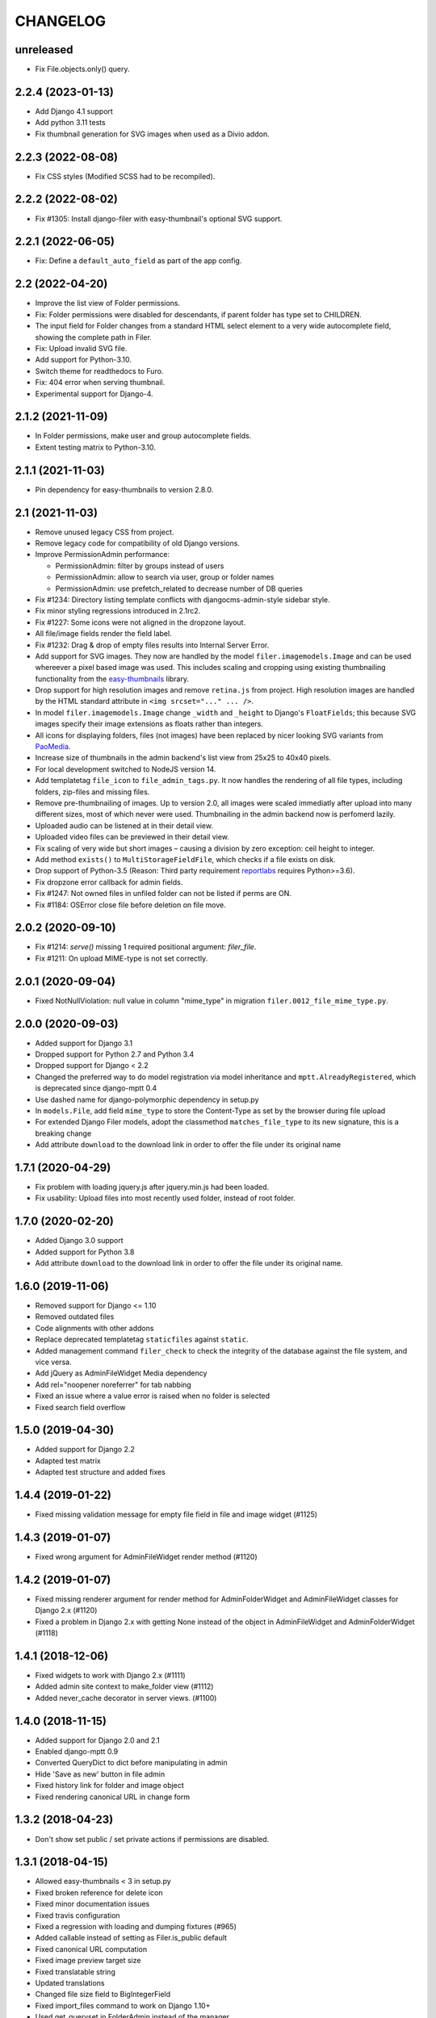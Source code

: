 =========
CHANGELOG
=========

unreleased
==========
* Fix File.objects.only() query.

2.2.4 (2023-01-13)
==================
* Add Django 4.1 support
* Add python 3.11 tests
* Fix thumbnail generation for SVG images when used as a Divio addon.

2.2.3 (2022-08-08)
==================
* Fix CSS styles (Modified SCSS had to be recompiled).


2.2.2 (2022-08-02)
==================
* Fix #1305: Install django-filer with easy-thumbnail's optional SVG support.


2.2.1 (2022-06-05)
==================

* Fix: Define a ``default_auto_field`` as part of the app config.


2.2 (2022-04-20)
================

* Improve the list view of Folder permissions.
* Fix: Folder permissions were disabled for descendants, if parent folder
  has type set to CHILDREN.
* The input field for Folder changes from a standard HTML select element to
  a very wide autocomplete field, showing the complete path in Filer.
* Fix: Upload invalid SVG file.
* Add support for Python-3.10.
* Switch theme for readthedocs to Furo.
* Fix: 404 error when serving thumbnail.
* Experimental support for Django-4.


2.1.2 (2021-11-09)
==================

* In Folder permissions, make user and group autocomplete fields.
* Extent testing matrix to Python-3.10.


2.1.1 (2021-11-03)
==================

* Pin dependency for easy-thumbnails to version 2.8.0.


2.1 (2021-11-03)
================

* Remove unused legacy CSS from project.
* Remove legacy code for compatibility of old Django versions.
* Improve PermissionAdmin performance:

  * PermissionAdmin: filter by groups instead of users
  * PermissionAdmin: allow to search via user, group or folder names
  * PermissionAdmin: use prefetch_related to decrease number of DB queries

* Fix #1234: Directory listing template conflicts with djangocms-admin-style
  sidebar style.
* Fix minor styling regressions introduced in 2.1rc2.
* Fix #1227: Some icons were not aligned in the dropzone layout.
* All file/image fields render the field label.
* Fix #1232: Drag & drop of empty files results into Internal Server Error.
* Add support for SVG images. They now are handled by the model
  ``filer.imagemodels.Image`` and can be used whereever a pixel based image
  was used. This includes scaling and cropping using existing thumbnailing
  functionality from the
  `easy-thumbnails <https://easy-thumbnails.readthedocs.io/en/latest/index.html>`_
  library.
* Drop support for high resolution images and remove ``retina.js`` from project.
  High resolution images are handled by the HTML standard attribute in
  ``<img srcset="..." ... />``.
* In model ``filer.imagemodels.Image`` change ``_width`` and ``_height`` to
  Django's ``FloatFields``; this because SVG images specify their image
  extensions as floats rather than integers.
* All icons for displaying folders, files (not images) have been replaced by
  nicer looking SVG variants from `PaoMedia <https://paomedia.github.io/small-n-flat/>`_.
* Increase size of thumbnails in the admin backend's list view from 25x25 to
  40x40 pixels.
* For local development switched to NodeJS version 14.
* Add templatetag ``file_icon`` to ``file_admin_tags.py``. It now handles the
  rendering of all file types, including folders, zip-files and missing files.
* Remove pre-thumbnailing of images. Up to version 2.0, all images were scaled
  immediatly after upload into many different sizes, most of which never were
  used. Thumbnailing in the admin backend now is perfomerd lazily.
* Uploaded audio can be listened at in their detail view.
* Uploaded video files can be previewed in their detail view.
* Fix scaling of very wide but short images – causing a division by zero
  exception: ceil height to integer.
* Add method ``exists()`` to ``MultiStorageFieldFile``, which checks if a file
  exists on disk.
* Drop support of Python-3.5 (Reason: Third party requirement
  `reportlabs <https://www.reportlab.com/>`_ requires Python>=3.6).
* Fix dropzone error callback for admin fields.
* Fix #1247: Not owned files in unfiled folder can not be listed if perms are ON.
* Fix #1184: OSError close file before deletion on file move.


2.0.2 (2020-09-10)
==================

* Fix #1214: `serve()` missing 1 required positional argument: `filer_file`.
* Fix #1211: On upload MIME-type is not set correctly.


2.0.1 (2020-09-04)
==================

* Fixed NotNullViolation: null value in column "mime_type" in migration
  ``filer.0012_file_mime_type.py``.


2.0.0 (2020-09-03)
==================

* Added support for Django 3.1
* Dropped support for Python 2.7 and Python 3.4
* Dropped support for Django < 2.2
* Changed the preferred way to do model registration via model inheritance
  and ``mptt.AlreadyRegistered``, which is deprecated since django-mptt 0.4
* Use dashed name for django-polymorphic dependency in setup.py
* In ``models.File``, add field ``mime_type`` to store the Content-Type as set by
  the browser during file upload
* For extended Django Filer models, adopt the classmethod ``matches_file_type`` to its
  new signature, this is a breaking change
* Add attribute ``download`` to the download link in order to offer the file
  under its original name


1.7.1 (2020-04-29)
==================

* Fix problem with loading jquery.js after jquery.min.js had been loaded.
* Fix usability: Upload files into most recently used folder, instead of
  root folder.


1.7.0 (2020-02-20)
==================

* Added Django 3.0 support
* Added support for Python 3.8
* Add attribute ``download`` to the download link in order to offer the file
  under its original name.


1.6.0 (2019-11-06)
==================

* Removed support for Django <= 1.10
* Removed outdated files
* Code alignments with other addons
* Replace deprecated templatetag ``staticfiles`` against ``static``.
* Added management command ``filer_check`` to check the integrity of the
  database against the file system, and vice versa.
* Add jQuery as AdminFileWidget Media dependency
* Add rel="noopener noreferrer" for tab nabbing
* Fixed an issue where a value error is raised when no folder is selected
* Fixed search field overflow


1.5.0 (2019-04-30)
==================

* Added support for Django 2.2
* Adapted test matrix
* Adapted test structure and added fixes


1.4.4 (2019-01-22)
==================

* Fixed missing validation message for empty file field in file and image widget (#1125)


1.4.3 (2019-01-07)
==================

* Fixed wrong argument for AdminFileWidget render method (#1120)


1.4.2 (2019-01-07)
==================

* Fixed missing renderer argument for render method for AdminFolderWidget and
  AdminFileWidget classes for Django 2.x (#1120)
* Fixed a problem in Django 2.x with getting None instead of
  the object in AdminFileWidget and AdminFolderWidget (#1118)


1.4.1 (2018-12-06)
==================

* Fixed widgets to work with Django 2.x (#1111)
* Added admin site context to make_folder view (#1112)
* Added never_cache decorator in server views. (#1100)


1.4.0 (2018-11-15)
==================

* Added support for Django 2.0 and 2.1
* Enabled django-mptt 0.9
* Converted QueryDict to dict before manipulating in admin
* Hide 'Save as new' button in file admin
* Fixed history link for folder and image object
* Fixed rendering canonical URL in change form


1.3.2 (2018-04-23)
==================

* Don't show set public / set private actions if permissions are disabled.


1.3.1 (2018-04-15)
==================

* Allowed easy-thumbnails < 3 in setup.py
* Fixed broken reference for delete icon
* Fixed minor documentation issues
* Fixed travis configuration
* Fixed a regression with loading and dumping fixtures (#965)
* Added callable instead of setting as Filer.is_public default
* Fixed canonical URL computation
* Fixed image preview target size
* Fixed translatable string
* Updated translations
* Changed file size field to BigIntegerField
* Fixed import_files command to work on Django 1.10+
* Used get_queryset in FolderAdmin instead of the manager
* Cleaned up swapped models implementation
* Allowed django-polymorphic>_2.0


1.3.0 (2017-11-02)
==================

* Introduced Django 1.11 support
* Fixed `get_css_position` filter breaking when there is no image
* Fixed missing html title when adding folders
* Fixed a regression where third party app migrations would require the
  ``FILER_IMAGE_MODEL`` setting.


1.2.7 (2017-03-02)
==================

* Added 'get_css_position' template filter for background images
* Updated translations


1.2.6 (2017-01-13)
==================

* Fixed markup issue with editing file in admin
* Fixed error message not always showing up properly
* Added generate thumbnails management command
* Fixed dropzone styles on smaller widths
* Fixed dropzones in inlines not initializing in Django < 1.9
* Added an action button to the directory listings to download files
* Added support for Django 1.10
* Added title attribute to the file name
* Fixed an issue whereas the CSS was compiled incorrectly
* Fixed an issue where links failed to open from django CMS sideframe
* Fixes object tools placement on image detail page and removed background color and shadow
* Added edit button to image widget
* Removed arrow in breadcrumbs if no folder or name follows
* Fixed jQuery loading on file move/copy page with Django 1.9
* Fixed localization for fieldsets of ImageAdmin
* Fixed unquoting in files search


1.2.5 (2016-09-05)
==================

* Dropping or uploading an image will now fire a js change event
* Added native Divio Cloud support


1.2.4 (2016-07-06)
==================

* Fixed add/change arguments in FileAdmin.render_change_form
* Fixed minor issues which results in spurious migration generation


1.2.3 (2016-07-05)
==================

* Added a menu into django CMS projects via filer.contrib.django_cms
* Added tests for extended models
* Updated file_ptr to use string-replacement strategy for newer Djangos


1.2.2 (2016-06-23)
==================

* Fixed an issue with `file_ptr` on Django 1.9+ installations
* Addressed file_ptr issue
* Updated translation strings


1.2.1 (2016-06-23)
==================

* Rename filer picker widget upload button
* Adds missing @2x icon files
* Added missing migration #854
* Updated translations
* Fixed an issue with hashes in URLs in the wrong place
* Fixed issue where deleting a user from a project would delete their assets


1.2.0 (2016-04-26)
==================

* Drop Django 1.5 support
* Drop Python 3.3 support (now 3.4+)
* Testrunner cleanup
* Fix many regressions and bugs in Django 1.8/1.9
* Admin UI enhancements
* Fix issues with non-default STATICFILES_STORAGE
* Hide related widget wrapper links
* Fix cancel link in delete confirmation
* Make BaseImage.subject_location field non-nullable
* Adds icon sizes
* Fixes owner search icon on detail view
* Disable submit button if only one folder to copy file
* Design improvements
* Empty folder design
* Removes disabled action button border
* Adds unsorted uploads empty view
* Fix issues with subject location being off on images smaller than 210px
* Ignores unsorted uploads from search and count


1.1.1 (2016-01-27)
==================

* Fixes tests and configuration to run under Django 1.9
* Allow Django 1.9.x in setup requirements
* Fixes an issue where only the first drop-zone will be active
* Fixes an issue with Python 3 for the import_files command
* Fixes button space on delete confirmation modal
* Updates Filer image plugin form fields
* Removes folder content space in admin, side frame and modal
* Updates drag and drop modal window
* Updates drag and drop widget styles
* Fixes empty folder alignment


1.1.0 (2016-01-19)
==================

* Allow to provide single dimension for resizing images.
* Search result fixes for current folder search.
* Workaround for SQLite problems on simultaneous file uploads.
* Add missing search results counters.
* Move project to divio/django-filer.
* Adapt documentation links.
* Cleanup frontend code and adapt to guidelines.
* Added drag & drop capabilities.
* Redesign of the User Interface


1.0.6 (2015-12-30)
==================

* Fix imports for django-polymorphic>=0.8.
* Limit dependencies versions in setup.py.
* Simplify tox setup.
* Refactor Travis setup to use tox environments list.


1.0.5 (2015-12-29)
==================

* Pin django-polymorphic version.
* Use specific django-mptt versions in tox.ini for different Django versions.


1.0.4 (2015-11-14)
==================

* Repackage for PyPI.


1.0.3 (2015-11-24)
==================

* Fixes a bad static path.
* Adds a fix for Django 1.8 envs.


1.0.2 (2015-11-10)
==================

* Repackage for PyPI.


1.0.1 (2015-11-03)
==================

* Repackage for PyPI.


1.0.0 (2015-11-03)
==================

* Substantial UI/UX overhaul.
* Fixes some Django 1.9 issues.
* Drop support for Django older than v1.5.
* Fixes urls for changed files.
* Fixes an issue with KeyErrors during saving folder.
* Provides support for configuring the canonical URLs.
* Remove `FILER_STATICMEDIA_PREFIX` and use `staticfiles` for static files.
* Fixes searching for folders.
* Adds checkerboard-tile backgrounds to illustrate transparency in thumbnails.
* Other fixes.


0.9.12 (2015-07-28)
===================

* Various bugfixes.
* Better Django 1.7 and 1.8 support.

0.9.11 (2015-06-09)
===================

* Update Django 1.7 migrations because of change in django_polymorphic>=0.7.


0.9.10 (2015-05-31)
===================

* Migrations in default locations for Django 1.7 and South>=1.0.
* jQuery isolation fixes
* Various bugfixes.


0.9.9 (2015-01-20)
==================

* Fixes in Django 1.7 support.
* Implement PEP440 compliant.
* Add author to admin.
* Allow customizing dismiss popup.
* Add order_by parameter in directory listing.


0.9.8 (2014-11-03)
==================

* Experimental Django 1.7 support.
* Bugfixes.


0.9.7 (2014-07-22)
==================

* thumbnails: add zoom support.
* Fixed migration custom User compatibility.
* Disallow copying folders to self.
* Build random path using os.path.join.
* Replace use of force_str by force_text.


0.9.6 (2014-06-27)
==================

* Various bugfixes.
* Dropped support for Django 1.3.
* Added better support for Django 1.6.
* Experimental python 3.3 support.


0.9.5 (2013-06-28)
==================

* File paths now contain random component by default (to avoid filename clashes).
* Fixed migrations to be better compatible with custom user models.
* Bugfixes, performance improvements.


0.9.4 (2013-04-09)
==================

* Experimental Django 1.5 support.
* Bugfixes.


0.9.3 (2012-11-29)
==================

* Fixes template file permissions (packaging issue).


0.9.2 (2012-11-19)
==================

* File.name move to not null (run migrations).
* Fix popup mode when Folder doesn't exists.
* #271 Remove unused templatetag from django 1.4.
* #269 Hide "Folder permissions" entry for "normal" users.
* #265 click on image thumbnail in popup looses context.
* #264 cancel search button looses popup context.
* #263 deleting images from the image detail view redirects to the wrong list view.


0.9.1 (2012-10-12)
==================

* Removed nginx X-Accel-Redirect Content-Type header (#245).
* Validate_related_name method appears to break in FilerFileField (#148).
* Remember last openened folder in file picker  (#187).


0.9 (2012-09-05)
================

* Django-1.4 compatibility.
* Separate, customizable file storage backends for public and private files.
* Deleting a file in filer now deletes the file and all its thumbnails from the filesystem.
* Many bulk operations (admin actions).
* Backwards incompatible changes:
  * storage refactor: path to private files in the db has changed (no longer relative to MEDIA_ROOT)
  * `filer.server.urls` needs to be included to serve private files
  * static media has been moved from 'media' to 'static'
    (as proposed by django.contrib.staticfiles and django 1.3)
  * django 1.2 no longer supported


0.8.7 (2012-07-26)
==================

* Minor maintenance release.
* No longer unpack uploaded zip files (#172).
* Removed some print statements.


0.8.6 (2012-03-13)
==================

* Renamed media to static.
* New dependency: django-staticfiles or django >= 1.3.
* Minor bugfixes.


0.8.5 (2011-09-28)
==================

* Fix thumbnail templatetag support for easy-thumbnails>=1.0-alpha-17.


0.8.4 (2011-09-27)
==================

* Fix ajax file upload for django < 1.3.


0.8.3 (2011-08-27)
==================

* Replaced flash uploader with pure javascript (burn in hell, flash uplaoder!).


0.8.2 (2010-12-16)
==================

* Sha hash for files.
* Packaging fixes.


0.8.1 (2010-10-30)
==================

* Moved to easy-thumbnails for thumbnailing. added tests and lots of cleanup.
* Backwards incompatible changes:
  * use easy-thumbnails instead of sorl.thumbnail


0.7.0
=====

* Bugfixes


0.5.4a1
=======

* Adds description field.


0.0.2a (2009-11-04)
===================

* First test release as a pypi package.
